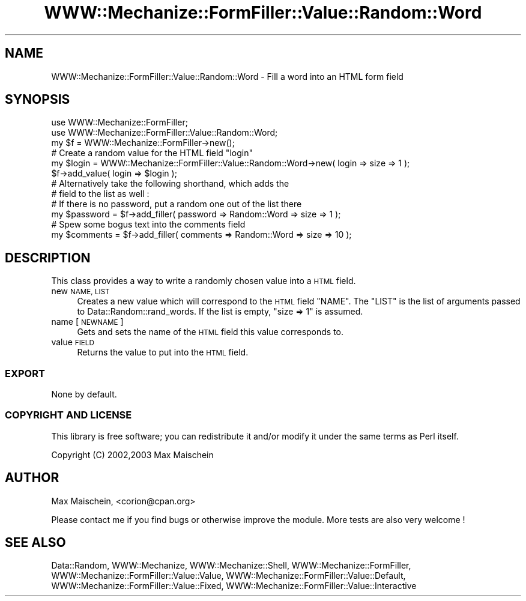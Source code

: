 .\" Automatically generated by Pod::Man 4.14 (Pod::Simple 3.40)
.\"
.\" Standard preamble:
.\" ========================================================================
.de Sp \" Vertical space (when we can't use .PP)
.if t .sp .5v
.if n .sp
..
.de Vb \" Begin verbatim text
.ft CW
.nf
.ne \\$1
..
.de Ve \" End verbatim text
.ft R
.fi
..
.\" Set up some character translations and predefined strings.  \*(-- will
.\" give an unbreakable dash, \*(PI will give pi, \*(L" will give a left
.\" double quote, and \*(R" will give a right double quote.  \*(C+ will
.\" give a nicer C++.  Capital omega is used to do unbreakable dashes and
.\" therefore won't be available.  \*(C` and \*(C' expand to `' in nroff,
.\" nothing in troff, for use with C<>.
.tr \(*W-
.ds C+ C\v'-.1v'\h'-1p'\s-2+\h'-1p'+\s0\v'.1v'\h'-1p'
.ie n \{\
.    ds -- \(*W-
.    ds PI pi
.    if (\n(.H=4u)&(1m=24u) .ds -- \(*W\h'-12u'\(*W\h'-12u'-\" diablo 10 pitch
.    if (\n(.H=4u)&(1m=20u) .ds -- \(*W\h'-12u'\(*W\h'-8u'-\"  diablo 12 pitch
.    ds L" ""
.    ds R" ""
.    ds C` ""
.    ds C' ""
'br\}
.el\{\
.    ds -- \|\(em\|
.    ds PI \(*p
.    ds L" ``
.    ds R" ''
.    ds C`
.    ds C'
'br\}
.\"
.\" Escape single quotes in literal strings from groff's Unicode transform.
.ie \n(.g .ds Aq \(aq
.el       .ds Aq '
.\"
.\" If the F register is >0, we'll generate index entries on stderr for
.\" titles (.TH), headers (.SH), subsections (.SS), items (.Ip), and index
.\" entries marked with X<> in POD.  Of course, you'll have to process the
.\" output yourself in some meaningful fashion.
.\"
.\" Avoid warning from groff about undefined register 'F'.
.de IX
..
.nr rF 0
.if \n(.g .if rF .nr rF 1
.if (\n(rF:(\n(.g==0)) \{\
.    if \nF \{\
.        de IX
.        tm Index:\\$1\t\\n%\t"\\$2"
..
.        if !\nF==2 \{\
.            nr % 0
.            nr F 2
.        \}
.    \}
.\}
.rr rF
.\" ========================================================================
.\"
.IX Title "WWW::Mechanize::FormFiller::Value::Random::Word 3"
.TH WWW::Mechanize::FormFiller::Value::Random::Word 3 "2017-01-19" "perl v5.32.0" "User Contributed Perl Documentation"
.\" For nroff, turn off justification.  Always turn off hyphenation; it makes
.\" way too many mistakes in technical documents.
.if n .ad l
.nh
.SH "NAME"
WWW::Mechanize::FormFiller::Value::Random::Word \- Fill a word into an HTML form field
.SH "SYNOPSIS"
.IX Header "SYNOPSIS"
.Vb 2
\&  use WWW::Mechanize::FormFiller;
\&  use WWW::Mechanize::FormFiller::Value::Random::Word;
\&
\&  my $f = WWW::Mechanize::FormFiller\->new();
\&
\&  # Create a random value for the HTML field "login"
\&  my $login = WWW::Mechanize::FormFiller::Value::Random::Word\->new( login => size => 1 );
\&  $f\->add_value( login => $login );
\&
\&  # Alternatively take the following shorthand, which adds the
\&  # field to the list as well :
\&
\&  # If there is no password, put a random one out of the list there
\&  my $password = $f\->add_filler( password => Random::Word => size => 1 );
\&
\&  # Spew some bogus text into the comments field
\&  my $comments = $f\->add_filler( comments => Random::Word => size => 10 );
.Ve
.SH "DESCRIPTION"
.IX Header "DESCRIPTION"
This class provides a way to write a randomly chosen value into a \s-1HTML\s0 field.
.IP "new \s-1NAME, LIST\s0" 4
.IX Item "new NAME, LIST"
Creates a new value which will correspond to the \s-1HTML\s0 field \f(CW\*(C`NAME\*(C'\fR. The \f(CW\*(C`LIST\*(C'\fR
is the list of arguments passed to Data::Random::rand_words. If the list is
empty, \f(CW\*(C`size => 1\*(C'\fR is assumed.
.IP "name [\s-1NEWNAME\s0]" 4
.IX Item "name [NEWNAME]"
Gets and sets the name of the \s-1HTML\s0 field this value corresponds to.
.IP "value \s-1FIELD\s0" 4
.IX Item "value FIELD"
Returns the value to put into the \s-1HTML\s0 field.
.SS "\s-1EXPORT\s0"
.IX Subsection "EXPORT"
None by default.
.SS "\s-1COPYRIGHT AND LICENSE\s0"
.IX Subsection "COPYRIGHT AND LICENSE"
This library is free software; you can redistribute it and/or modify it under the same terms as Perl itself.
.PP
Copyright (C) 2002,2003 Max Maischein
.SH "AUTHOR"
.IX Header "AUTHOR"
Max Maischein, <corion@cpan.org>
.PP
Please contact me if you find bugs or otherwise improve the module. More tests are also very welcome !
.SH "SEE ALSO"
.IX Header "SEE ALSO"
Data::Random,
WWW::Mechanize, WWW::Mechanize::Shell, WWW::Mechanize::FormFiller, WWW::Mechanize::FormFiller::Value::Value,
WWW::Mechanize::FormFiller::Value::Default, WWW::Mechanize::FormFiller::Value::Fixed, WWW::Mechanize::FormFiller::Value::Interactive
